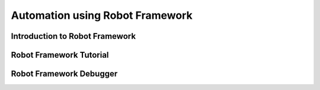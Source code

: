 Automation using Robot Framework
================================

Introduction to Robot Framework
-------------------------------

Robot Framework Tutorial
------------------------

Robot Framework Debugger
------------------------
